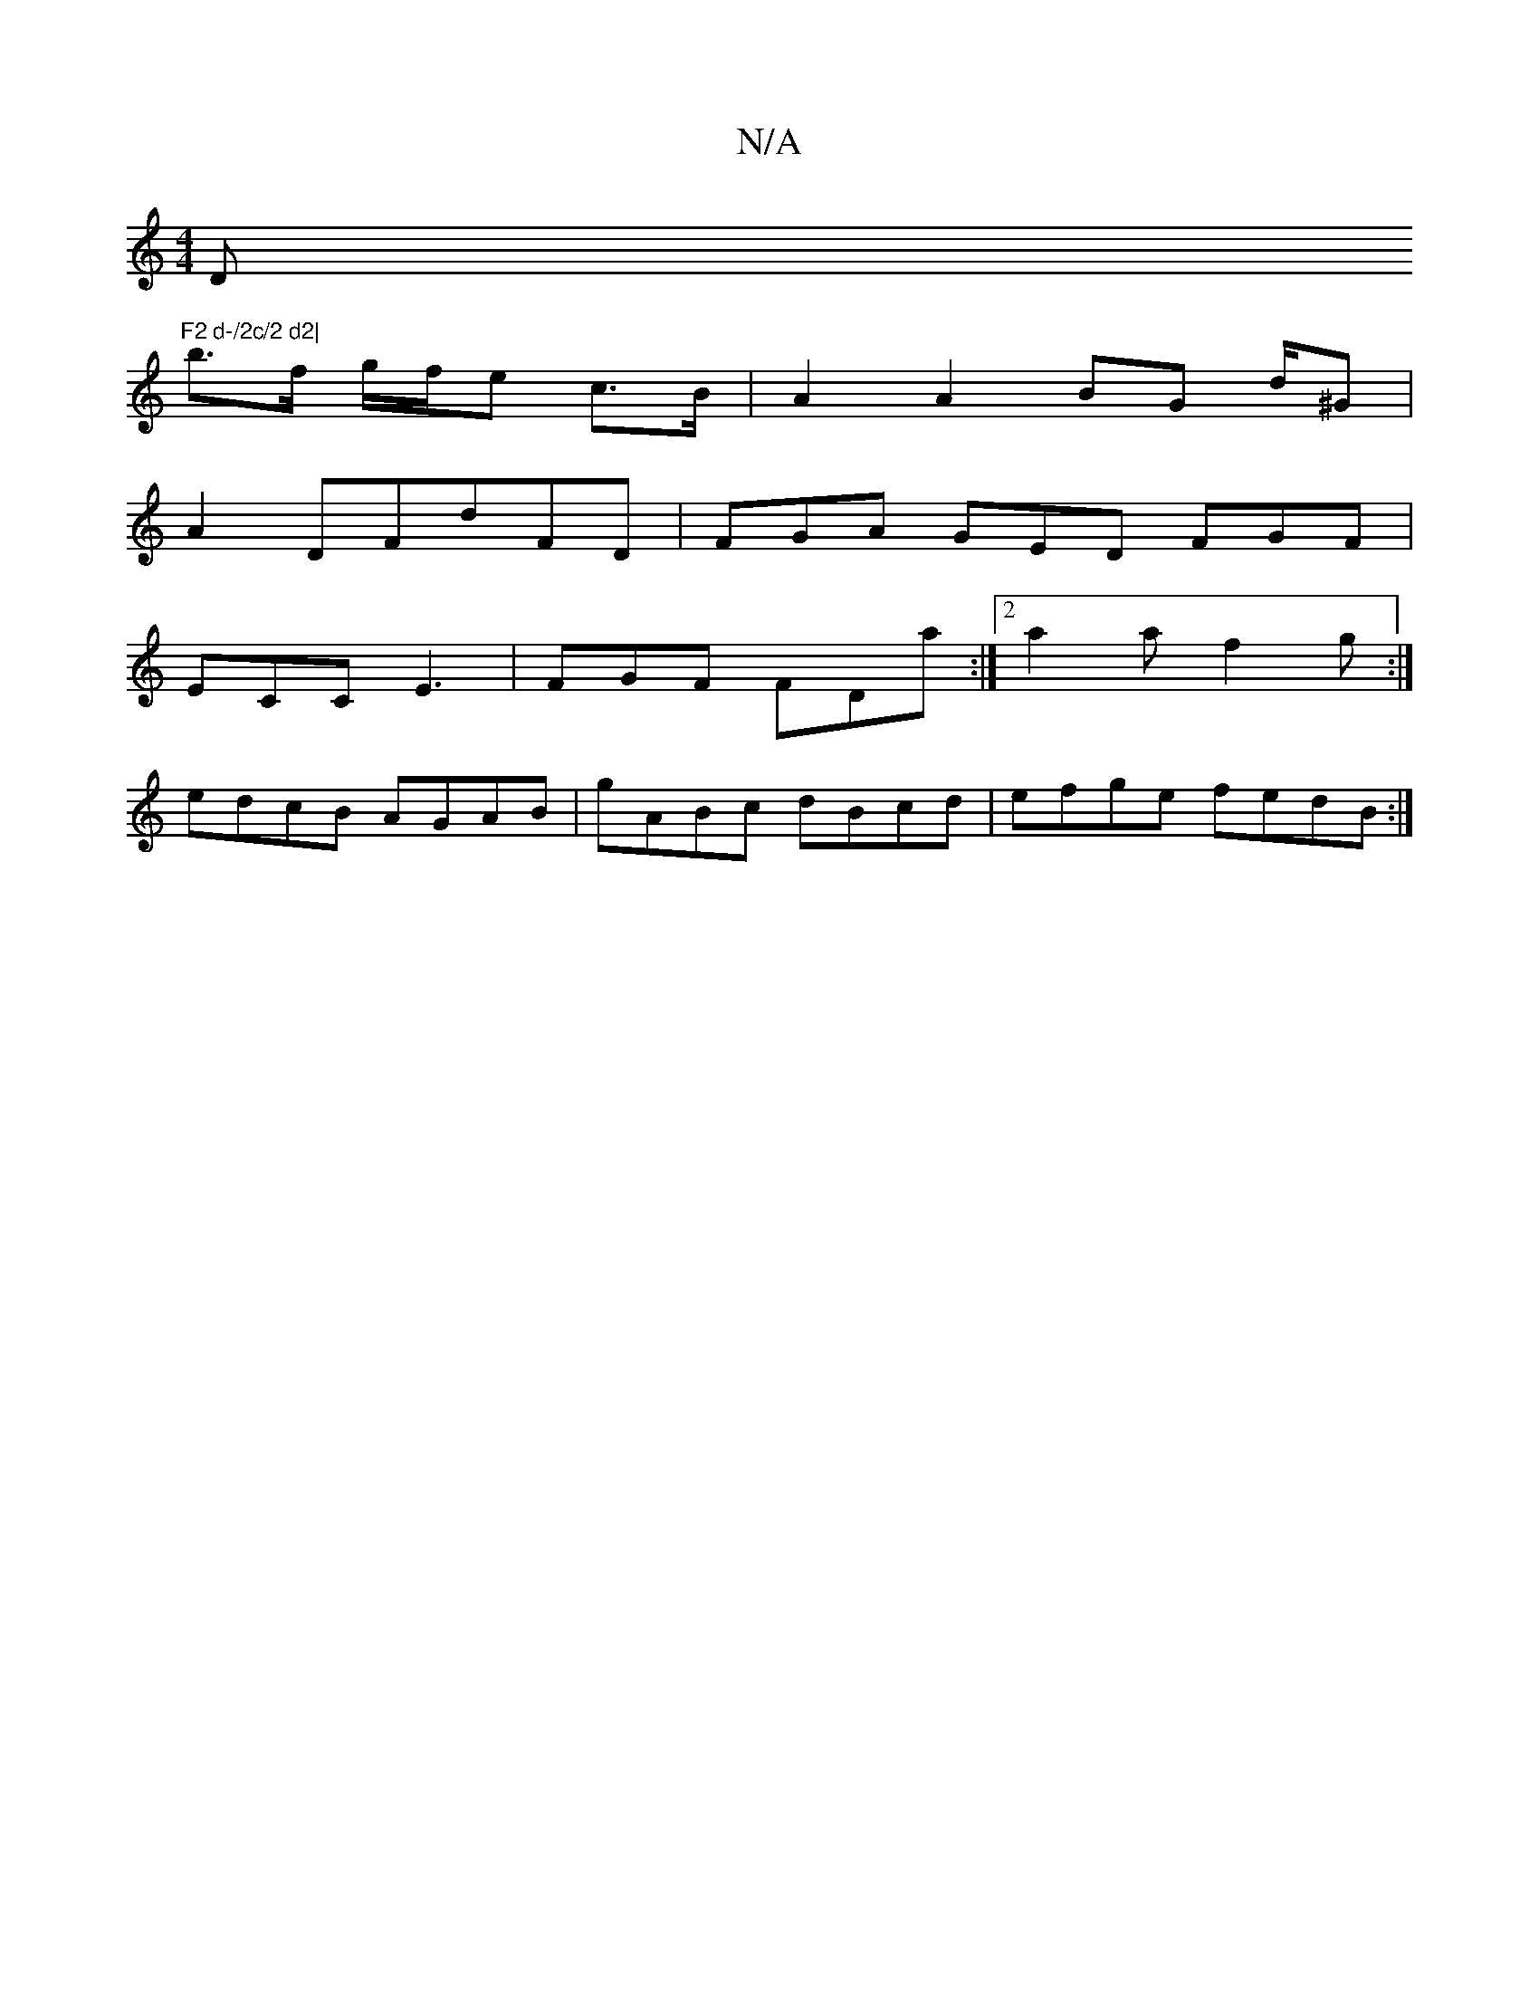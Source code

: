 X:1
T:N/A
M:4/4
R:N/A
K:Cmajor
D"F2 d-/2c/2 d2|
b>f g/f/e c>B | A2 A2 BG d/^G|
A2DFdFD | FGA GED FGF |
ECC E3 | FGF FDa :|[2 a2a f2g :|
edcB AGAB|gABc dBcd|efge fedB:|

|:gefg feec | defd edBG |
A2 B2 c2 d2|
fg gf/e/ d/d/A | BdBG c